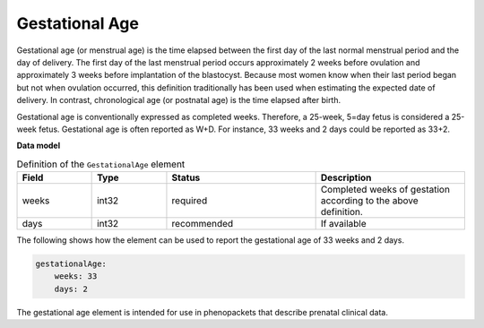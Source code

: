 .. _rstgestationalage:

===============
Gestational Age
===============


Gestational age (or menstrual age) is the time elapsed between the first day of the last normal menstrual period and
the day of delivery. The first day of the last menstrual period occurs approximately 2 weeks before ovulation and
approximately 3 weeks before implantation of the blastocyst. Because most women know when their last period began but
not when ovulation occurred, this definition traditionally has been used when estimating the expected date of delivery.
In contrast, chronological age (or postnatal age) is the time elapsed after birth.

Gestational age is conventionally expressed as completed weeks. Therefore, a 25-week, 5=day fetus is considered a
25-week fetus. Gestational age is often reported as W+D. For instance, 33 weeks and 2 days could be reported as 33+2.


**Data model**


.. list-table:: Definition  of the ``GestationalAge`` element
   :widths: 25 25 50 50
   :header-rows: 1

   * - Field
     - Type
     - Status
     - Description
   * - weeks
     - int32
     - required
     - Completed weeks of gestation according to the above definition.
   * - days
     - int32
     - recommended
     - If available



The following shows how the element can be used to report the gestational age of 33 weeks and 2 days.


.. code-block:: yaml

    gestationalAge:
        weeks: 33
        days: 2


The gestational age element is intended for use in phenopackets that describe prenatal clinical data.


